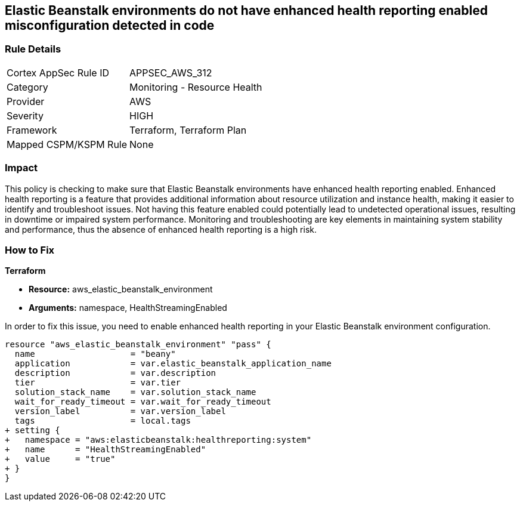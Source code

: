 
== Elastic Beanstalk environments do not have enhanced health reporting enabled misconfiguration detected in code

=== Rule Details

[cols="1,2"]
|===
|Cortex AppSec Rule ID |APPSEC_AWS_312
|Category |Monitoring - Resource Health
|Provider |AWS
|Severity |HIGH
|Framework |Terraform, Terraform Plan
|Mapped CSPM/KSPM Rule |None
|===


=== Impact
This policy is checking to make sure that Elastic Beanstalk environments have enhanced health reporting enabled. Enhanced health reporting is a feature that provides additional information about resource utilization and instance health, making it easier to identify and troubleshoot issues. Not having this feature enabled could potentially lead to undetected operational issues, resulting in downtime or impaired system performance. Monitoring and troubleshooting are key elements in maintaining system stability and performance, thus the absence of enhanced health reporting is a high risk.

=== How to Fix

*Terraform*

* *Resource:* aws_elastic_beanstalk_environment
* *Arguments:* namespace, HealthStreamingEnabled

In order to fix this issue, you need to enable enhanced health reporting in your Elastic Beanstalk environment configuration.

[source,go]
----
resource "aws_elastic_beanstalk_environment" "pass" {
  name                   = "beany"
  application            = var.elastic_beanstalk_application_name
  description            = var.description
  tier                   = var.tier
  solution_stack_name    = var.solution_stack_name
  wait_for_ready_timeout = var.wait_for_ready_timeout
  version_label          = var.version_label
  tags                   = local.tags
+ setting {
+   namespace = "aws:elasticbeanstalk:healthreporting:system"
+   name      = "HealthStreamingEnabled"
+   value     = "true"
+ }
}
----

